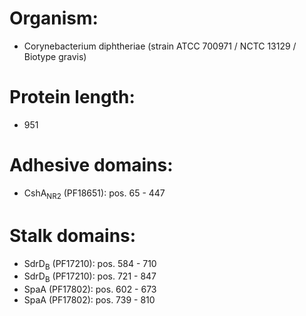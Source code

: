 * Organism:
- Corynebacterium diphtheriae (strain ATCC 700971 / NCTC 13129 / Biotype gravis)
* Protein length:
- 951
* Adhesive domains:
- CshA_NR2 (PF18651): pos. 65 - 447
* Stalk domains:
- SdrD_B (PF17210): pos. 584 - 710
- SdrD_B (PF17210): pos. 721 - 847
- SpaA (PF17802): pos. 602 - 673
- SpaA (PF17802): pos. 739 - 810

